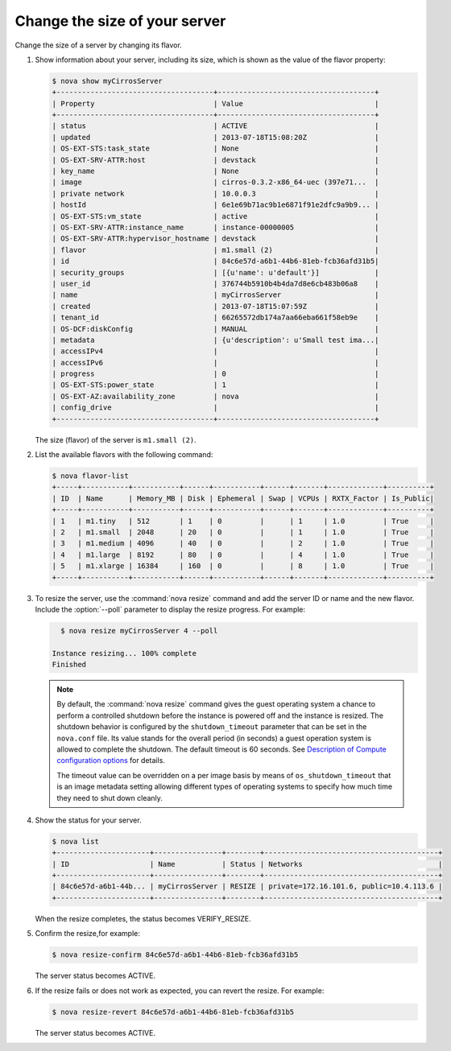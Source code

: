==============================
Change the size of your server
==============================

Change the size of a server by changing its flavor.

#. Show information about your server, including its size, which is shown
   as the value of the flavor property:

   .. code-block:: console

      $ nova show myCirrosServer
      +-------------------------------------+-------------------------------------+
      | Property                            | Value                               |
      +-------------------------------------+-------------------------------------+
      | status                              | ACTIVE                              |
      | updated                             | 2013-07-18T15:08:20Z                |
      | OS-EXT-STS:task_state               | None                                |
      | OS-EXT-SRV-ATTR:host                | devstack                            |
      | key_name                            | None                                |
      | image                               | cirros-0.3.2-x86_64-uec (397e71...  |
      | private network                     | 10.0.0.3                            |
      | hostId                              | 6e1e69b71ac9b1e6871f91e2dfc9a9b9... |
      | OS-EXT-STS:vm_state                 | active                              |
      | OS-EXT-SRV-ATTR:instance_name       | instance-00000005                   |
      | OS-EXT-SRV-ATTR:hypervisor_hostname | devstack                            |
      | flavor                              | m1.small (2)                        |
      | id                                  | 84c6e57d-a6b1-44b6-81eb-fcb36afd31b5|
      | security_groups                     | [{u'name': u'default'}]             |
      | user_id                             | 376744b5910b4b4da7d8e6cb483b06a8    |
      | name                                | myCirrosServer                      |
      | created                             | 2013-07-18T15:07:59Z                |
      | tenant_id                           | 66265572db174a7aa66eba661f58eb9e    |
      | OS-DCF:diskConfig                   | MANUAL                              |
      | metadata                            | {u'description': u'Small test ima...|
      | accessIPv4                          |                                     |
      | accessIPv6                          |                                     |
      | progress                            | 0                                   |
      | OS-EXT-STS:power_state              | 1                                   |
      | OS-EXT-AZ:availability_zone         | nova                                |
      | config_drive                        |                                     |
      +-------------------------------------+-------------------------------------+

   The size (flavor) of the server is ``m1.small (2)``.

#. List the available flavors with the following command:

   .. code-block:: console

      $ nova flavor-list
      +-----+-----------+-----------+------+-----------+------+-------+-------------+----------+
      | ID  | Name      | Memory_MB | Disk | Ephemeral | Swap | VCPUs | RXTX_Factor | Is_Public|
      +-----+-----------+-----------+------+-----------+------+-------+-------------+----------+
      | 1   | m1.tiny   | 512       | 1    | 0         |      | 1     | 1.0         | True     |
      | 2   | m1.small  | 2048      | 20   | 0         |      | 1     | 1.0         | True     |
      | 3   | m1.medium | 4096      | 40   | 0         |      | 2     | 1.0         | True     |
      | 4   | m1.large  | 8192      | 80   | 0         |      | 4     | 1.0         | True     |
      | 5   | m1.xlarge | 16384     | 160  | 0         |      | 8     | 1.0         | True     |
      +-----+-----------+-----------+------+-----------+------+-------+-------------+----------+

#. To resize the server, use the :command:`nova resize` command and add
   the server ID or name and the new flavor. Include the :option:`--poll`
   parameter to display the resize progress. For example:

   .. code-block:: console

      $ nova resize myCirrosServer 4 --poll

    Instance resizing... 100% complete
    Finished

   .. note::

      By default, the :command:`nova resize` command gives the guest operating
      system a chance to perform a controlled shutdown before the instance
      is powered off and the instance is resized.
      The shutdown behavior is configured by the
      ``shutdown_timeout`` parameter that can be set in the
      ``nova.conf`` file. Its value stands for the overall
      period (in seconds) a guest operation system is allowed
      to complete the shutdown. The default timeout is 60 seconds.
      See `Description of Compute configuration options
      <http://docs.openstack.org/newton/config-reference/compute/config-options.html>`_
      for details.

      The timeout value can be overridden on a per image basis
      by means of ``os_shutdown_timeout`` that is an image metadata
      setting allowing different types of operating systems to specify
      how much time they need to shut down cleanly.

#. Show the status for your server.

   .. code-block:: console

      $ nova list
      +----------------------+----------------+--------+-----------------------------------------+
      | ID                   | Name           | Status | Networks                                |
      +----------------------+----------------+--------+-----------------------------------------+
      | 84c6e57d-a6b1-44b... | myCirrosServer | RESIZE | private=172.16.101.6, public=10.4.113.6 |
      +----------------------+----------------+--------+-----------------------------------------+

   When the resize completes, the status becomes VERIFY\_RESIZE.

#. Confirm the resize,for example:

   .. code-block:: console

      $ nova resize-confirm 84c6e57d-a6b1-44b6-81eb-fcb36afd31b5

   The server status becomes ACTIVE.

#. If the resize fails or does not work as expected, you can revert the
   resize. For example:

   .. code-block:: console

      $ nova resize-revert 84c6e57d-a6b1-44b6-81eb-fcb36afd31b5

   The server status becomes ACTIVE.
